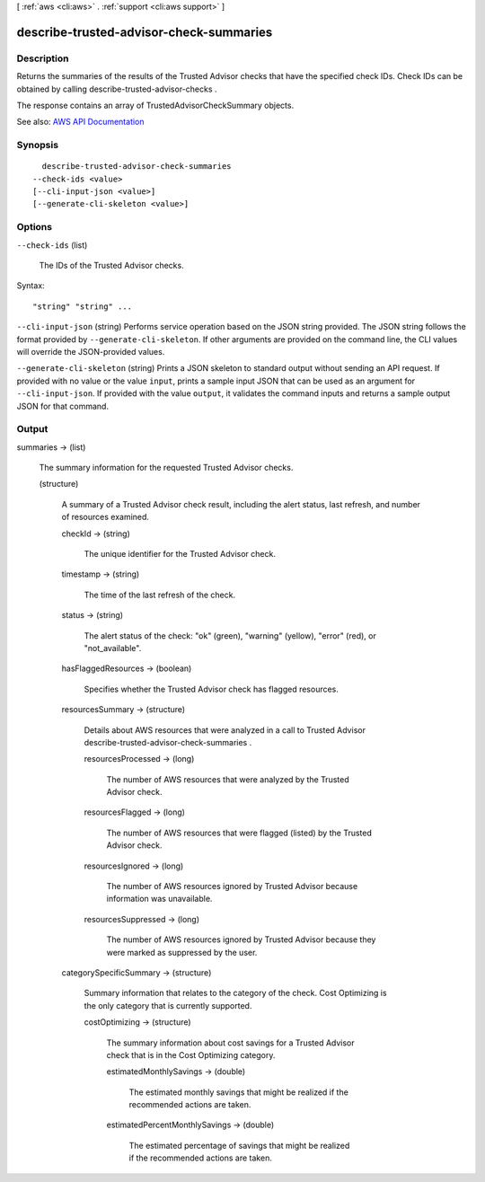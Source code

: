 [ :ref:`aws <cli:aws>` . :ref:`support <cli:aws support>` ]

.. _cli:aws support describe-trusted-advisor-check-summaries:


****************************************
describe-trusted-advisor-check-summaries
****************************************



===========
Description
===========



Returns the summaries of the results of the Trusted Advisor checks that have the specified check IDs. Check IDs can be obtained by calling  describe-trusted-advisor-checks .

 

The response contains an array of  TrustedAdvisorCheckSummary objects.



See also: `AWS API Documentation <https://docs.aws.amazon.com/goto/WebAPI/support-2013-04-15/DescribeTrustedAdvisorCheckSummaries>`_


========
Synopsis
========

::

    describe-trusted-advisor-check-summaries
  --check-ids <value>
  [--cli-input-json <value>]
  [--generate-cli-skeleton <value>]




=======
Options
=======

``--check-ids`` (list)


  The IDs of the Trusted Advisor checks.

  



Syntax::

  "string" "string" ...



``--cli-input-json`` (string)
Performs service operation based on the JSON string provided. The JSON string follows the format provided by ``--generate-cli-skeleton``. If other arguments are provided on the command line, the CLI values will override the JSON-provided values.

``--generate-cli-skeleton`` (string)
Prints a JSON skeleton to standard output without sending an API request. If provided with no value or the value ``input``, prints a sample input JSON that can be used as an argument for ``--cli-input-json``. If provided with the value ``output``, it validates the command inputs and returns a sample output JSON for that command.



======
Output
======

summaries -> (list)

  

  The summary information for the requested Trusted Advisor checks.

  

  (structure)

    

    A summary of a Trusted Advisor check result, including the alert status, last refresh, and number of resources examined.

    

    checkId -> (string)

      

      The unique identifier for the Trusted Advisor check.

      

      

    timestamp -> (string)

      

      The time of the last refresh of the check.

      

      

    status -> (string)

      

      The alert status of the check: "ok" (green), "warning" (yellow), "error" (red), or "not_available".

      

      

    hasFlaggedResources -> (boolean)

      

      Specifies whether the Trusted Advisor check has flagged resources.

      

      

    resourcesSummary -> (structure)

      

      Details about AWS resources that were analyzed in a call to Trusted Advisor  describe-trusted-advisor-check-summaries . 

      

      resourcesProcessed -> (long)

        

        The number of AWS resources that were analyzed by the Trusted Advisor check.

        

        

      resourcesFlagged -> (long)

        

        The number of AWS resources that were flagged (listed) by the Trusted Advisor check.

        

        

      resourcesIgnored -> (long)

        

        The number of AWS resources ignored by Trusted Advisor because information was unavailable.

        

        

      resourcesSuppressed -> (long)

        

        The number of AWS resources ignored by Trusted Advisor because they were marked as suppressed by the user.

        

        

      

    categorySpecificSummary -> (structure)

      

      Summary information that relates to the category of the check. Cost Optimizing is the only category that is currently supported.

      

      costOptimizing -> (structure)

        

        The summary information about cost savings for a Trusted Advisor check that is in the Cost Optimizing category.

        

        estimatedMonthlySavings -> (double)

          

          The estimated monthly savings that might be realized if the recommended actions are taken.

          

          

        estimatedPercentMonthlySavings -> (double)

          

          The estimated percentage of savings that might be realized if the recommended actions are taken.

          

          

        

      

    

  


